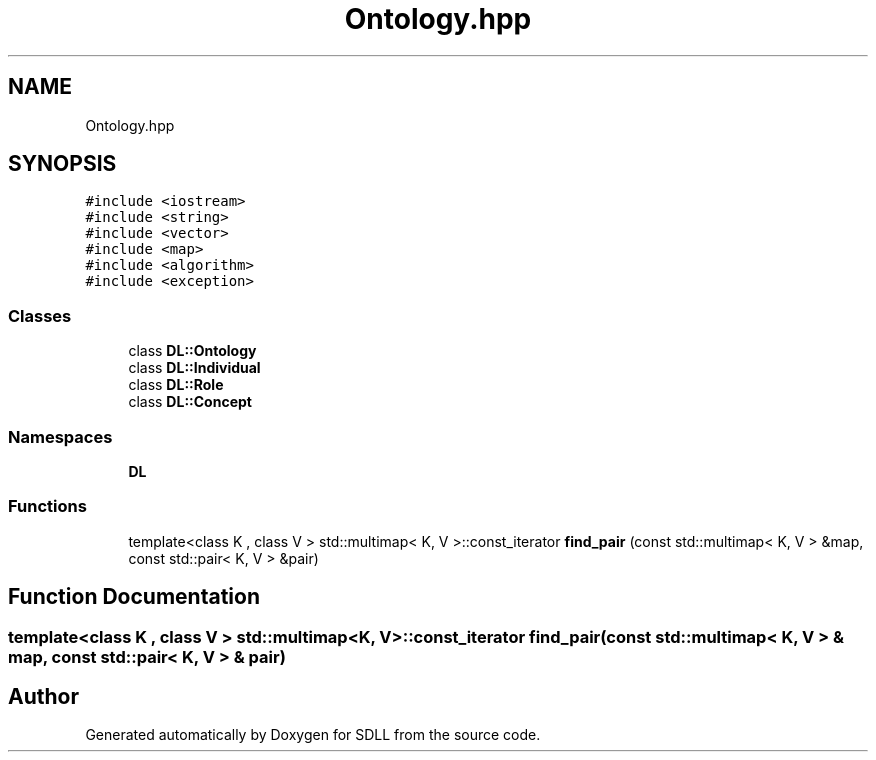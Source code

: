 .TH "Ontology.hpp" 3 "Tue Dec 15 2020" "SDLL" \" -*- nroff -*-
.ad l
.nh
.SH NAME
Ontology.hpp
.SH SYNOPSIS
.br
.PP
\fC#include <iostream>\fP
.br
\fC#include <string>\fP
.br
\fC#include <vector>\fP
.br
\fC#include <map>\fP
.br
\fC#include <algorithm>\fP
.br
\fC#include <exception>\fP
.br

.SS "Classes"

.in +1c
.ti -1c
.RI "class \fBDL::Ontology\fP"
.br
.ti -1c
.RI "class \fBDL::Individual\fP"
.br
.ti -1c
.RI "class \fBDL::Role\fP"
.br
.ti -1c
.RI "class \fBDL::Concept\fP"
.br
.in -1c
.SS "Namespaces"

.in +1c
.ti -1c
.RI " \fBDL\fP"
.br
.in -1c
.SS "Functions"

.in +1c
.ti -1c
.RI "template<class K , class V > std::multimap< K, V >::const_iterator \fBfind_pair\fP (const std::multimap< K, V > &map, const std::pair< K, V > &pair)"
.br
.in -1c
.SH "Function Documentation"
.PP 
.SS "template<class K , class V > std::multimap<K, V>::const_iterator find_pair (const std::multimap< K, V > & map, const std::pair< K, V > & pair)"

.SH "Author"
.PP 
Generated automatically by Doxygen for SDLL from the source code\&.
